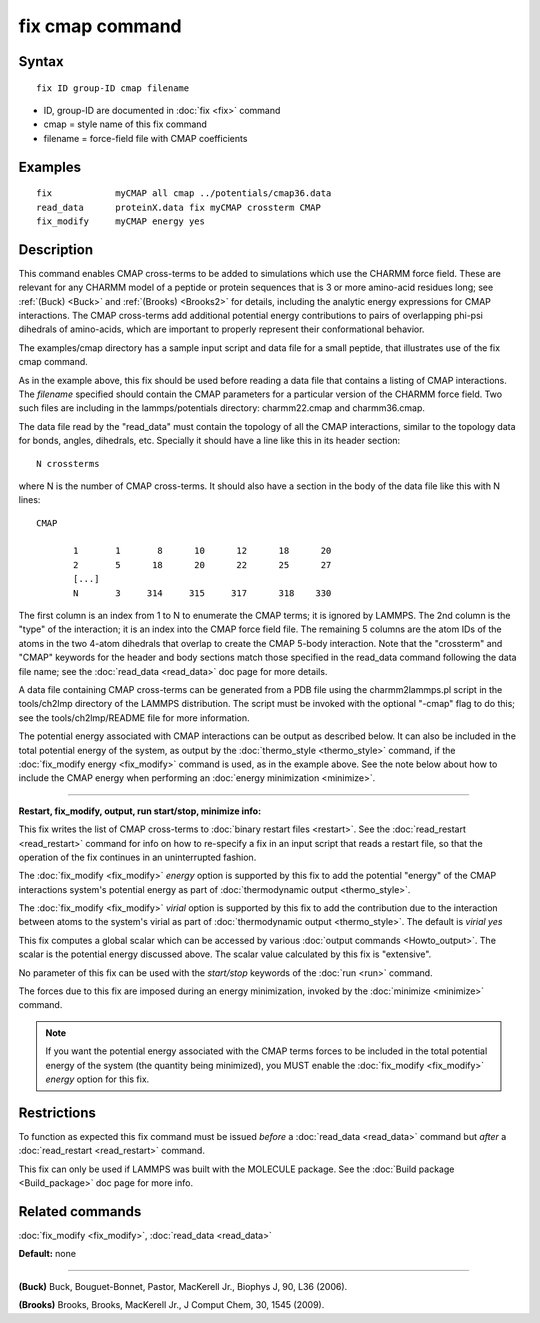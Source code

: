 .. index:: fix cmap

fix cmap command
================

Syntax
""""""


.. parsed-literal::

   fix ID group-ID cmap filename

* ID, group-ID are documented in :doc:`fix <fix>` command
* cmap = style name of this fix command
* filename = force-field file with CMAP coefficients

Examples
""""""""


.. parsed-literal::

   fix            myCMAP all cmap ../potentials/cmap36.data
   read_data      proteinX.data fix myCMAP crossterm CMAP
   fix_modify     myCMAP energy yes

Description
"""""""""""

This command enables CMAP cross-terms to be added to simulations which
use the CHARMM force field.  These are relevant for any CHARMM model
of a peptide or protein sequences that is 3 or more amino-acid
residues long; see :ref:`(Buck) <Buck>` and :ref:`(Brooks) <Brooks2>` for details,
including the analytic energy expressions for CMAP interactions.  The
CMAP cross-terms add additional potential energy contributions to pairs
of overlapping phi-psi dihedrals of amino-acids, which are important
to properly represent their conformational behavior.

The examples/cmap directory has a sample input script and data file
for a small peptide, that illustrates use of the fix cmap command.

As in the example above, this fix should be used before reading a data
file that contains a listing of CMAP interactions.  The *filename*
specified should contain the CMAP parameters for a particular version
of the CHARMM force field.  Two such files are including in the
lammps/potentials directory: charmm22.cmap and charmm36.cmap.

The data file read by the "read\_data" must contain the topology of all
the CMAP interactions, similar to the topology data for bonds, angles,
dihedrals, etc.  Specially it should have a line like this
in its header section:


.. parsed-literal::

   N crossterms

where N is the number of CMAP cross-terms.  It should also have a section
in the body of the data file like this with N lines:


.. parsed-literal::

   CMAP

          1       1       8      10      12      18      20
          2       5      18      20      22      25      27
          [...]
          N       3     314     315     317      318    330

The first column is an index from 1 to N to enumerate the CMAP terms;
it is ignored by LAMMPS.  The 2nd column is the "type" of the
interaction; it is an index into the CMAP force field file.  The
remaining 5 columns are the atom IDs of the atoms in the two 4-atom
dihedrals that overlap to create the CMAP 5-body interaction.  Note
that the "crossterm" and "CMAP" keywords for the header and body
sections match those specified in the read\_data command following the
data file name; see the :doc:`read_data <read_data>` doc page for
more details.

A data file containing CMAP cross-terms can be generated from a PDB
file using the charmm2lammps.pl script in the tools/ch2lmp directory
of the LAMMPS distribution.  The script must be invoked with the
optional "-cmap" flag to do this; see the tools/ch2lmp/README file for
more information.

The potential energy associated with CMAP interactions can be output
as described below.  It can also be included in the total potential
energy of the system, as output by the
:doc:`thermo_style <thermo_style>` command, if the :doc:`fix_modify energy <fix_modify>` command is used, as in the example above.  See
the note below about how to include the CMAP energy when performing an
:doc:`energy minimization <minimize>`.


----------


**Restart, fix\_modify, output, run start/stop, minimize info:**

This fix writes the list of CMAP cross-terms to :doc:`binary restart files <restart>`.  See the :doc:`read_restart <read_restart>` command
for info on how to re-specify a fix in an input script that reads a
restart file, so that the operation of the fix continues in an
uninterrupted fashion.

The :doc:`fix_modify <fix_modify>` *energy* option is supported by this
fix to add the potential "energy" of the CMAP interactions system's
potential energy as part of :doc:`thermodynamic output <thermo_style>`.

The :doc:`fix_modify <fix_modify>` *virial* option is supported by this
fix to add the contribution due to the interaction between atoms to
the system's virial as part of :doc:`thermodynamic output <thermo_style>`.
The default is *virial yes*

This fix computes a global scalar which can be accessed by various
:doc:`output commands <Howto_output>`.  The scalar is the potential
energy discussed above.  The scalar value calculated by this fix is
"extensive".

No parameter of this fix can be used with the *start/stop* keywords of
the :doc:`run <run>` command.

The forces due to this fix are imposed during an energy minimization,
invoked by the :doc:`minimize <minimize>` command.

.. note::

   If you want the potential energy associated with the CMAP terms
   forces to be included in the total potential energy of the system (the
   quantity being minimized), you MUST enable the
   :doc:`fix_modify <fix_modify>` *energy* option for this fix.

Restrictions
""""""""""""


To function as expected this fix command must be issued *before* a
:doc:`read_data <read_data>` command but *after* a
:doc:`read_restart <read_restart>` command.

This fix can only be used if LAMMPS was built with the MOLECULE
package.  See the :doc:`Build package <Build_package>` doc page for more
info.

Related commands
""""""""""""""""

:doc:`fix_modify <fix_modify>`, :doc:`read_data <read_data>`

**Default:** none


----------


.. _Buck:



**(Buck)** Buck, Bouguet-Bonnet, Pastor, MacKerell Jr., Biophys J, 90, L36
(2006).

.. _Brooks2:



**(Brooks)** Brooks, Brooks, MacKerell Jr., J Comput Chem, 30, 1545 (2009).
